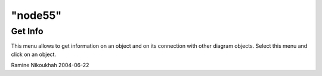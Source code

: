 ====
"node55"
====




Get Info
--------
This menu allows to get information on an object and on its connection
with other diagram objects.
Select this menu and click on an object.


Ramine Nikoukhah 2004-06-22



